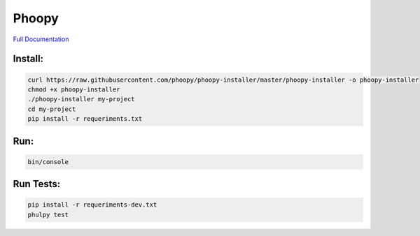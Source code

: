 Phoopy
========

.. image:: https://raw.githubusercontent.com/phoopy/phoopy-installer/master/screenshot.png
  :width: 900
  :alt: Screenshot

`Full Documentation <https://github.com/phoopy/phoopy-skeleton/blob/master/DOCUMENTATION.md>`_

Install:
''''''''

.. code:: bash

   curl https://raw.githubusercontent.com/phoopy/phoopy-installer/master/phoopy-installer -o phoopy-installer
   chmod +x phoopy-installer
   ./phoopy-installer my-project
   cd my-project
   pip install -r requeriments.txt


Run:
''''

.. code:: bash

   bin/console


Run Tests:
''''''''''''

.. code:: bash

   pip install -r requeriments-dev.txt
   phulpy test


.. |Build Status| image:: https://travis-ci.org/phoopy/phoopy-skeleton.svg
   :target: https://travis-ci.org/phoopy/phoopy-skeleton
